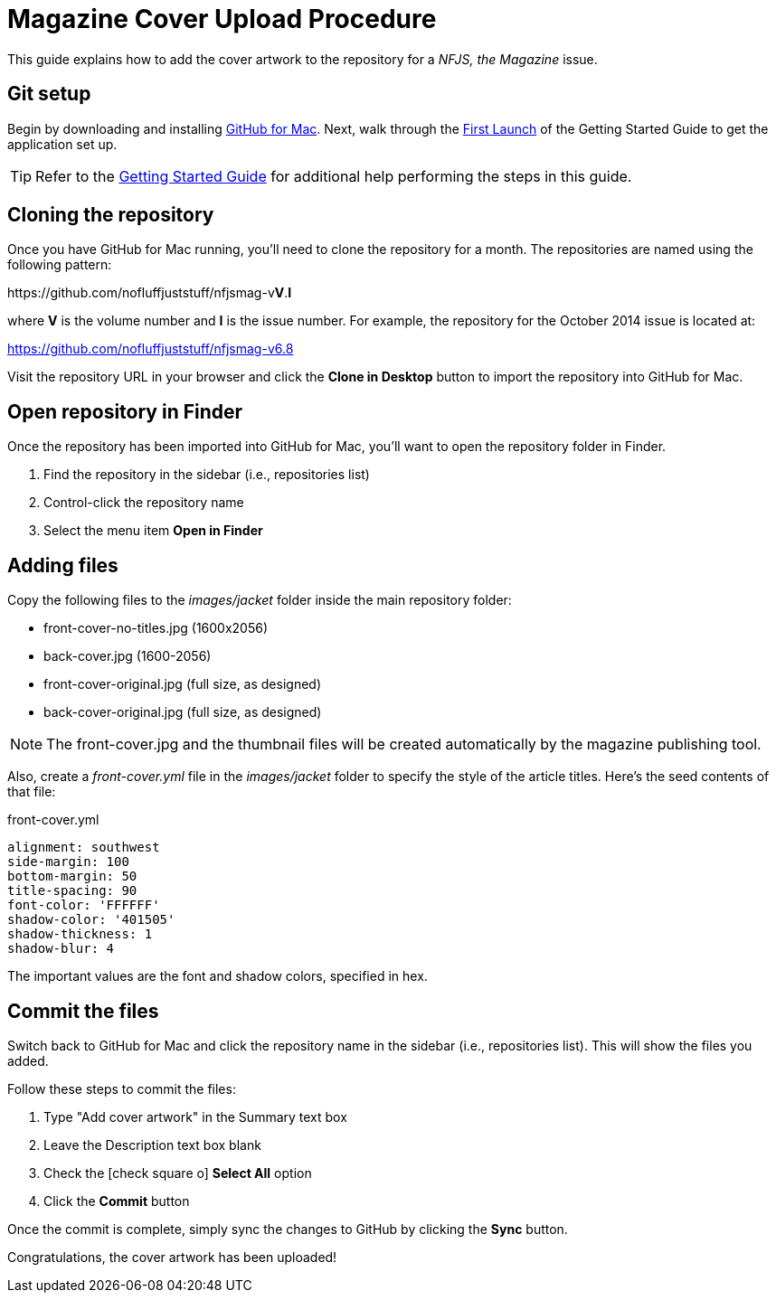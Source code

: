 = Magazine Cover Upload Procedure
:experimental:
:icons: font

This guide explains how to add the cover artwork to the repository for a _NFJS, the Magazine_ issue.

== Git setup

Begin by downloading and installing https://mac.github.com[GitHub for Mac].
Next, walk through the https://help.github.com/articles/first-launch[First Launch] of the Getting Started Guide to get the application set up.

TIP: Refer to the https://mac.github.com/help.html[Getting Started Guide] for additional help performing the steps in this guide.

== Cloning the repository

Once you have GitHub for Mac running, you'll need to clone the repository for a month.
The repositories are named using the following pattern:

\https://github.com/nofluffjuststuff/nfjsmag-v**V**.**I**

where *V* is the volume number and *I* is the issue number.
For example, the repository for the October 2014 issue is located at:

https://github.com/nofluffjuststuff/nfjsmag-v6.8

Visit the repository URL in your browser and click the btn:[Clone in Desktop] button to import the repository into GitHub for Mac.

== Open repository in Finder

Once the repository has been imported into GitHub for Mac, you'll want to open the repository folder in Finder.

. Find the repository in the sidebar (i.e., repositories list)
. Control-click the repository name
. Select the menu item menu:Open in Finder[]

== Adding files

Copy the following files to the _images/jacket_ folder inside the main repository folder:

* front-cover-no-titles.jpg (1600x2056)
* back-cover.jpg (1600-2056)
* front-cover-original.jpg (full size, as designed)
* back-cover-original.jpg (full size, as designed)

NOTE: The front-cover.jpg and the thumbnail files will be created automatically by the magazine publishing tool.

Also, create a _front-cover.yml_ file in the _images/jacket_ folder to specify the style of the article titles.
Here's the seed contents of that file:

.front-cover.yml
[source,yaml]
----
alignment: southwest
side-margin: 100
bottom-margin: 50
title-spacing: 90
font-color: 'FFFFFF'
shadow-color: '401505'
shadow-thickness: 1
shadow-blur: 4
----

The important values are the font and shadow colors, specified in hex.

== Commit the files

Switch back to GitHub for Mac and click the repository name in the sidebar (i.e., repositories list).
This will show the files you added.

Follow these steps to commit the files:

. Type "Add cover artwork" in the Summary text box
. Leave the Description text box blank
. Check the icon:check-square-o[] *Select All* option
. Click the btn:[Commit] button

Once the commit is complete, simply sync the changes to GitHub by clicking the btn:[Sync] button.

Congratulations, the cover artwork has been uploaded!
